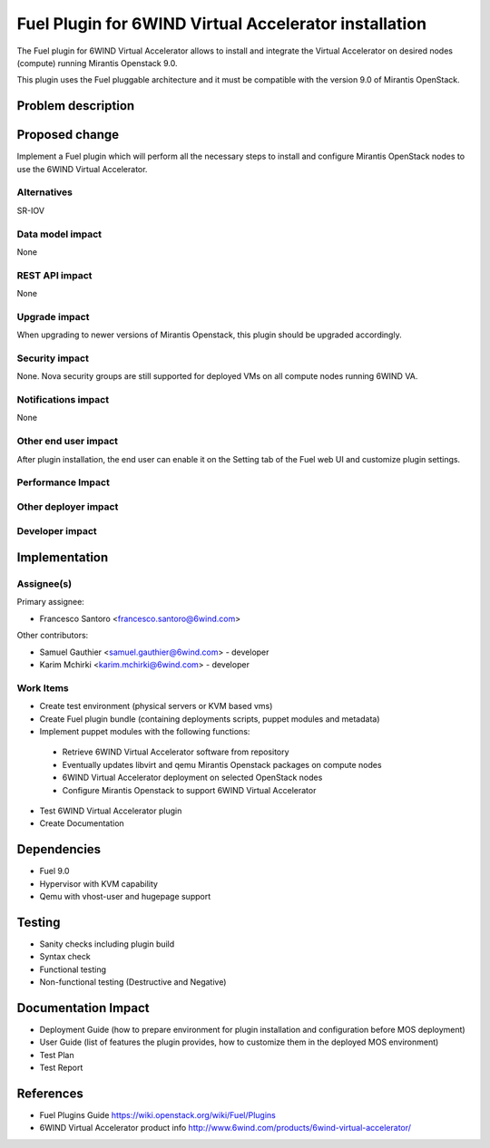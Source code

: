 ..
 This work is licensed under a Creative Commons Attribution 3.0 Unported
 License.

 http://creativecommons.org/licenses/by/3.0/legalcode

======================================================
Fuel Plugin for 6WIND Virtual Accelerator installation
======================================================

The Fuel plugin for 6WIND Virtual Accelerator allows to install and integrate
the Virtual Accelerator on desired nodes (compute) running Mirantis Openstack 9.0.

This plugin uses the Fuel pluggable architecture and it must be compatible with
the version 9.0 of Mirantis OpenStack.

Problem description
===================



Proposed change
===============

Implement a Fuel plugin which will perform all the necessary steps to install
and configure Mirantis OpenStack nodes to use the 6WIND Virtual Accelerator.

Alternatives
------------

SR-IOV

Data model impact
-----------------

None

REST API impact
---------------

None

Upgrade impact
--------------

When upgrading to newer versions of Mirantis Openstack, this plugin should be
upgraded accordingly.

Security impact
---------------

None. Nova security groups are still supported for deployed VMs on all compute
nodes running 6WIND VA.

Notifications impact
--------------------

None

Other end user impact
---------------------

After plugin installation, the end user can enable it on the Setting tab of the
Fuel web UI and customize plugin settings.

Performance Impact
------------------

Other deployer impact
---------------------

Developer impact
----------------

Implementation
==============

Assignee(s)
-----------

Primary assignee:

- Francesco Santoro <francesco.santoro@6wind.com>

Other contributors:

- Samuel Gauthier <samuel.gauthier@6wind.com> - developer
- Karim Mchirki   <karim.mchirki@6wind.com> - developer

Work Items
----------

* Create test environment (physical servers or KVM based vms)
* Create Fuel plugin bundle (containing deployments scripts, puppet modules and
  metadata)
* Implement puppet modules with the following functions:

 - Retrieve 6WIND Virtual Accelerator software from repository
 - Eventually updates libvirt and qemu Mirantis Openstack packages on compute nodes
 - 6WIND Virtual Accelerator deployment on selected OpenStack nodes
 - Configure Mirantis Openstack to support 6WIND Virtual Accelerator

* Test 6WIND Virtual Accelerator plugin
* Create Documentation


Dependencies
============

* Fuel 9.0
* Hypervisor with KVM capability
* Qemu with vhost-user and hugepage support

Testing
=======

* Sanity checks including plugin build
* Syntax check
* Functional testing
* Non-functional testing (Destructive and Negative)

Documentation Impact
====================

* Deployment Guide (how to prepare environment for plugin installation and configuration before MOS deployment)
* User Guide (list of features the plugin provides, how to customize them in the deployed MOS environment)
* Test Plan
* Test Report

References
==========

* Fuel Plugins Guide https://wiki.openstack.org/wiki/Fuel/Plugins
* 6WIND Virtual Accelerator product info http://www.6wind.com/products/6wind-virtual-accelerator/
